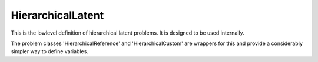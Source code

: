 **************************
HierarchicalLatent
**************************

This is the lowlevel definition of hierarchical latent problems.
It is designed to be used internally.

The problem classes 'HierarchicalReference' and 'HierarchicalCustom' are wrappers for
this and provide a considerably simpler way to define variables.
